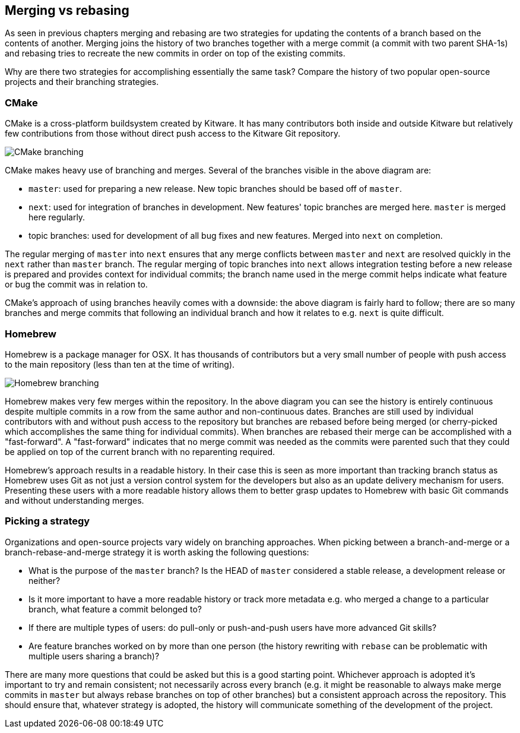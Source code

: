 [[merging-vs-rebasing]]
Merging vs rebasing
-------------------

As seen in previous chapters merging and rebasing are two strategies for
updating the contents of a branch based on the contents of another.
Merging joins the history of two branches together with a merge commit
(a commit with two parent SHA-1s) and rebasing tries to recreate the new
commits in order on top of the existing commits.

Why are there two strategies for accomplishing essentially the same
task? Compare the history of two popular open-source projects and their
branching strategies.

[[cmake]]
CMake
~~~~~

CMake is a cross-platform buildsystem created by Kitware. It has many
contributors both inside and outside Kitware but relatively few
contributions from those without direct push access to the Kitware Git
repository.

image:screenshots/cmake-branching.png[CMake branching]

CMake makes heavy use of branching and merges. Several of the branches
visible in the above diagram are:

* `master`: used for preparing a new release. New topic branches should
be based off of `master`.
* `next`: used for integration of branches in development. New features'
topic branches are merged here. `master` is merged here regularly.
* topic branches: used for development of all bug fixes and new
features. Merged into `next` on completion.

The regular merging of `master` into `next` ensures that any merge
conflicts between `master` and `next` are resolved quickly in the `next`
rather than `master` branch. The regular merging of topic branches into
`next` allows integration testing before a new release is prepared and
provides context for individual commits; the branch name used in the
merge commit helps indicate what feature or bug the commit was in
relation to.

CMake's approach of using branches heavily comes with a downside: the
above diagram is fairly hard to follow; there are so many branches and
merge commits that following an individual branch and how it relates to
e.g. `next` is quite difficult.

[[homebrew]]
Homebrew
~~~~~~~~

Homebrew is a package manager for OSX. It has thousands of contributors
but a very small number of people with push access to the main
repository (less than ten at the time of writing).

image:screenshots/homebrew-branching.png[Homebrew branching]

Homebrew makes very few merges within the repository. In the above
diagram you can see the history is entirely continuous despite multiple
commits in a row from the same author and non-continuous dates. Branches
are still used by individual contributors with and without push access
to the repository but branches are rebased before being merged (or
cherry-picked which accomplishes the same thing for individual commits).
When branches are rebased their merge can be accomplished with a
"fast-forward". A "fast-forward" indicates that no merge commit was
needed as the commits were parented such that they could be applied on
top of the current branch with no reparenting required.

Homebrew's approach results in a readable history. In their case this is
seen as more important than tracking branch status as Homebrew uses Git
as not just a version control system for the developers but also as an
update delivery mechanism for users. Presenting these users with a more
readable history allows them to better grasp updates to Homebrew with
basic Git commands and without understanding merges.

[[picking-a-strategy]]
Picking a strategy
~~~~~~~~~~~~~~~~~~

Organizations and open-source projects vary widely on branching
approaches. When picking between a branch-and-merge or a
branch-rebase-and-merge strategy it is worth asking the following
questions:

* What is the purpose of the `master` branch? Is the HEAD of `master`
considered a stable release, a development release or neither?
* Is it more important to have a more readable history or track more
metadata e.g. who merged a change to a particular branch, what feature a
commit belonged to?
* If there are multiple types of users: do pull-only or push-and-push
users have more advanced Git skills?
* Are feature branches worked on by more than one person (the history
rewriting with `rebase` can be problematic with multiple users sharing a
branch)?

There are many more questions that could be asked but this is a good
starting point. Whichever approach is adopted it's important to try and
remain consistent; not necessarily across every branch (e.g. it might be
reasonable to always make merge commits in `master` but always rebase
branches on top of other branches) but a consistent approach across the
repository. This should ensure that, whatever strategy is adopted, the
history will communicate something of the development of the project.
